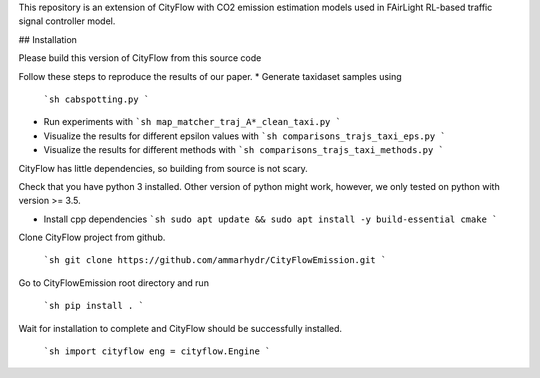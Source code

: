This repository is an extension of CityFlow with CO2 emission estimation models used in FAirLight RL-based traffic signal controller model.

## Installation

Please build this version of CityFlow from this source code


Follow these steps to reproduce the results of our paper.
* Generate taxidaset samples using 
  ```sh
  cabspotting.py
  ```
  
* Run experiments with 
  ```sh
  map_matcher_traj_A*_clean_taxi.py
  ```

* Visualize the results for different epsilon values with 
  ```sh
  comparisons_trajs_taxi_eps.py
  ```

* Visualize the results for different methods with 
  ```sh
  comparisons_trajs_taxi_methods.py
  ```


CityFlow has little dependencies, so building from source is not scary.

Check that you have python 3 installed. Other version of python might work, however, we only tested on python with version >= 3.5.

* Install cpp dependencies
  ```sh
  sudo apt update && sudo apt install -y build-essential cmake
  ```


Clone CityFlow project from github.

  ```sh
  git clone https://github.com/ammarhydr/CityFlowEmission.git
  ```

Go to CityFlowEmission root directory and run

  ```sh
  pip install .
  ```

Wait for installation to complete and CityFlow should be successfully installed.

  ```sh
  import cityflow
  eng = cityflow.Engine
  ```
